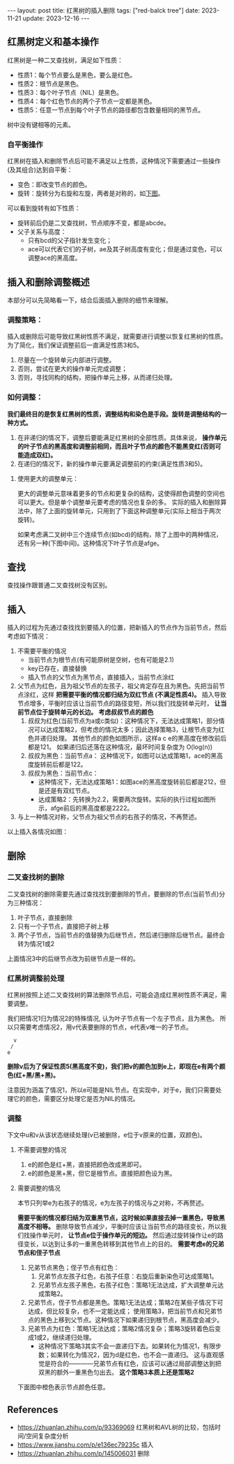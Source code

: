 #+BEGIN_EXPORT html
---
layout: post
title: 红黑树的插入删除
tags: ["red-balck tree"]
date: 2023-11-21
update: 2023-12-16
---
#+END_EXPORT

#+OPTIONS: toc:nil

** 红黑树定义和基本操作
 红黑树是一种二叉查找树，满足如下性质：
 - 性质1：每个节点要么是黑色，要么是红色。
 - 性质2：根节点是黑色。
 - 性质3：每个叶子节点（NIL）是黑色。
 - 性质4：每个红色节点的两个子节点一定都是黑色。
 - 性质5：任意一节点到每个叶子节点的路径都包含数量相同的黑节点。

#+BEGIN_NOTE
树中没有键相等的元素。
#+END_NOTE

*** 自平衡操作
红黑树在插入和删除节点后可能不满足以上性质，这种情况下需要通过一些操作(及其组合)达到自平衡：
- 变色：即改变节点的颜色。
- 旋转：旋转分为右旋和左旋，两者是对称的，如[[fig:rotate][下图]]。

#+NAME: ref:rotate
#+BEGIN_SRC dot :file ../assets/static/generated/rbtree/rotate.png :exports results
  digraph rbtree {
      newrank=true; compound=true; ranksep=0.2; node[shape=circle]; ordering=out; splines=false;
      {i0 [style=invis]} -> "d " -> "b " -> "a "; "b " -> "c "; "d " -> "e ";
      {i1 [style=invis]} -> b -> a; b-> d -> c; d -> e;

      subgraph c0 {cluster=true; style=invis; "e "}
      subgraph c1 {cluster=true; style=invis; a}
      {"e ":ne -> a:nw[ltail=c0 lhead=c1 label="右旋" minlen=2]; rank=same};
      {a:se -> "e ":se[ltail=c1 lhead=c0 label="左旋"];};
  }
#+END_SRC
#+NAME: fig:rotate
#+CAPTION: 二叉树旋转
#+RESULTS: ref:rotate

可以看到旋转有如下性质：
- 旋转前后仍是二叉查找树，节点顺序不变，都是abcde。
- 父子关系与高度：
  - 只有bcd的父子指针发生变化；
  - ace可以代表它们的子树，ae及其子树高度有变化；但是通过变色，可以调整ace的黑高度。

** 插入和删除调整概述
#+BEGIN_NOTE
本部分可以先简略看一下，结合后面插入删除的细节来理解。
#+END_NOTE

*** 调整策略：
插入或删除后可能导致红黑树性质不满足，就需要进行调整以恢复红黑树的性质。为了简化，我们保证调整前后一直满足性质3和5。
1. 尽量在一个旋转单元内部进行调整。
2. 否则，尝试在更大的操作单元完成调整；
3. 否则，寻找同构的结构，把操作单元上移，从而递归处理。

*** 如何调整：
*我们最终目的是恢复红黑树的性质，调整结构和染色是手段。旋转是调整结构的一种方式。*

1. 在非递归的情况下，调整后要能满足红黑树的全部性质。具体来说， *操作单元的叶子节点的黑高度和调整前相同，而且叶子节点的颜色不能黑变红(否则可能造成双红)。*
2. 在递归的情况下，新的操作单元要满足调整前的约束(满足性质3和5)。

**** 使用更大的调整单元：
更大的调整单元意味着更多的节点和更复杂的结构，这使得颜色调整的空间也可以更大。但是单个调整单元要考虑的情况也复杂的多。
实际的插入和删除算法中，除了上面的旋转单元，只用到了下面这种调整单元(实际上相当于两次旋转)。

如果考虑满二叉树中三个连续节点(如bcd)的结构，除了上图中的两种情况，还有另一种(下图中间)。这种情况下叶子节点是afge。

#+NAME: ref:rotate2
#+BEGIN_SRC dot :file ../assets/static/generated/rbtree/rotate-2.png :exports results
  digraph rbtree {
      newrank=true; compound=true; ranksep=0.2; node[shape=circle]; ordering=out;
      {i0 [style=invis]} -> "d " -> "b " -> "a "; "b " -> "c "; "d " -> "e "; "c " -> "f "; "c " -> "g ";

      {i1 [style=invis]} -> " c" -> " b"-> " a"; " c" -> " d"-> " g"; " b"-> " f"; " d"-> " e";

      {i2 [style=invis]} -> b -> a; b-> d; d -> c; d -> e; c -> f ; c -> g;

      subgraph c0 {cluster=true; style=invis; "e "}
      subgraph c1 {cluster=true; style=invis; " b"; " d"}
      subgraph c2 {cluster=true; style=invis; a}
      {"e " -> " b"[ltail=c0 lhead=c1 minlen=4 label="b左旋后d右旋"]; rank=same};
      {a -> " d"[ltail=c2 lhead=c1 minlen=4 label="d右旋后b左旋"]; rank=same};
  }
#+END_SRC
#+NAME: fig:rotate2
#+CAPTION: 三个连续节点的结构变化
#+RESULTS: ref:rotate2

** 查找
查找操作跟普通二叉查找树没有区别。

** 插入
插入的过程为先通过查找找到要插入的位置，把新插入的节点作为当前节点，然后考虑如下情况：

1. 不需要平衡的情况
   - 当前节点为根节点(有可能原树是空树，也有可能是2.1)
   - key已存在，直接替换
   - 插入节点的父节点为黑节点，直接插入，当前节点涂红
2. 父节点为红色，且为祖父节点的左孩子，祖父肯定存在且为黑色。先把当前节点涂红，这样 *把需要平衡的情况都归结为双红节点 (不满足性质4)。*
   插入导致节点增多，平衡时应该让当前节点的路径变短，所以我们找旋转单元时， *让当前节点位于旋转单元的长边。*
    *考虑叔叔节点的颜色*
   1. 叔叔为红色(当前节点为a或c类似)：这种情况下，无法达成策略1，部分情况可以达成策略2，但考虑的情况太多；因此选择策略3，让根节点变为红色并递归处理。
      其他节点的颜色如图所示，这样a c e的黑高度在修改前后都是121。
      如果递归后还落在这种情况，最坏时间复杂度为 O(log(n))
   2. 叔叔为黑色：当前节点a： 这种情况下，如图可以达成策略1，ace的黑高度旋转前后都是122。
   3. 叔叔为黑色：当前节点c：
      - 这种情况下，无法达成策略1：如图ace的黑高度旋转前后都是212，但是还是有双红节点。
      - 达成策略2：先转换为2.2，需要两次旋转。实际的执行过程如图所示，afge前后的黑高度都是2222。
3. 与上一种情况对称，父节点为祖父节点的右孩子的情况，不再赘述。

以上插入各情况如图：
#+NAME: ref:insert1
#+BEGIN_SRC dot :file ../assets/static/generated/rbtree/insert-1.png :exports results
  digraph rbtree {
      newrank=true; compound=true; ranksep=0.2; node[shape=circle]; ordering=out;
      {node[color=red]; "b "; "e "; "a "; d; a}

      {i0 [style=invis]} -> "d " -> "b " -> "a "; "b " -> "c "; "d " -> "e ";
      {i1 [style=invis]} -> d -> b -> a; b -> c; d -> e;

      subgraph c0 {cluster=true; style=invis; "e "}
      subgraph c1 {cluster=true; style=invis; b}
      {"e " -> b[ltail=c0 lhead=c1 label="    不旋转      "]; rank=same};
  }
#+END_SRC
#+NAME: fig:insert1
#+CAPTION: 插入2.1：递归处理
#+RESULTS: ref:insert1

#+NAME: ref:insert2
#+BEGIN_SRC dot :file ../assets/static/generated/rbtree/insert-2.png :exports results
  digraph rbtree {
      newrank=true; compound=true; ranksep=0.2; node[shape=circle]; ordering=out;
      {node[color=red]; "b "; "a "; a; d}

      {i0 [style=invis]} -> "d " -> "b " -> "a "; "b " -> "c "; "d " -> "e ";
      {i1 [style=invis]} -> b -> a; b -> d; d -> c; d -> e;

      subgraph c0 {cluster=true; style=invis; "e "}
      subgraph c1 {cluster=true; style=invis; a}
      {"e " -> a[ltail=c0 lhead=c1 label="    右旋      "]; rank=same};
  }
#+END_SRC
#+NAME: fig:insert2
#+CAPTION: 插入2.2：策略1, 右旋即可
#+RESULTS: ref:insert2

#+NAME: ref:insert3
#+BEGIN_SRC dot :file ../assets/static/generated/rbtree/insert-3.png :exports results
  digraph rbtree {
      newrank=true; compound=true; ranksep=0.2; node[shape=circle]; ordering=out;
      {node[color=red]; "b "; "c "; }
      {i0 [style=invis]} -> "d " -> "b " -> "a "; "b " -> "c "; "d " -> "e ";

      a; {node[color=red]; c; d}
      {i1 [style=invis]} -> b -> a; b -> d; d -> c; d -> e;

      subgraph c0 {cluster=true; style=invis; "e "}
      subgraph c1 {cluster=true; style=invis; a}
      {"e " -> a[ltail=c0 lhead=c1 label="    右旋      "]; rank=same};
  }
#+END_SRC
#+NAME: fig:insert3
#+CAPTION: 插入2.3：策略1 无法达成
#+RESULTS: ref:insert3

#+NAME: ref:insert4
#+BEGIN_SRC dot :file ../assets/static/generated/rbtree/insert-4.png :exports results
  digraph rbtree {
      newrank=true; compound=true; ranksep=0.2; node[shape=circle]; ordering=out;
      {node[color=red]; "b "; "c "; }
      {i0 [style=invis]} -> "d " -> "b " -> "a "; "b " -> "c "; "d " -> "e "; "c " -> "f "; "c " -> "g ";

      {node[color=red]; b; c; }
      {i1 [style=invis]} -> d -> c -> b -> a; b -> f; c -> g; d->e;

      {node[color=red]; " b"; " d"}
      {i2 [style=invis]} -> " c" -> " b"-> " a"; " c" -> " d"-> " g"; " b"-> " f"; " d"-> " e";

      subgraph c0 {cluster=true; style=invis; "e "}
      subgraph c1 {cluster=true; style=invis; c}
      subgraph c2 {cluster=true; style=invis; " b"}
      {"e " -> c[ltail=c0 lhead=c1 label="    b左旋      "]; rank=same};
      {e -> " b"[ltail=c0 lhead=c1 label="    d右旋      "]; rank=same};
  }
#+END_SRC
#+NAME: fig:insert4
#+CAPTION: 插入2.3：两次旋转达成策略2
#+RESULTS: ref:insert4

** 删除
*** 二叉查找树的删除
二叉查找树的删除需要先通过查找找到要删除的节点，要删除的节点(当前节点)分为三种情况：
1. 叶子节点，直接删除
2. 只有一个子节点，直接把子树上移
3. 两个子节点，当前节点的值替换为后继节点，然后递归删除后继节点。最终会转为情况1或2
#+BEGIN_NOTE
上面情况3中的后继节点改为前继节点是一样的。
#+END_NOTE

*** 红黑树调整前处理
红黑树按照上述二叉查找树的算法删除节点后，可能会造成红黑树性质不满足，需要调整。

我们把情况1归为情况2的特殊情况, 认为叶子节点有一个左子节点，且为黑色。
所以只需要考虑情况2，用v代表要删除的节点，e代表v唯一的子节点。
#+BEGIN_SRC
  v
 /
e
#+END_SRC

*删除v后为了保证性质5(黑高度不变)，我们把v的颜色加到e上，即现在e有两个颜色(红+黑/黑+黑)。*

#+BEGIN_NOTE
注意因为涵盖了情况1，所以e可能是NIL节点。在实现中，对于e，我们只需要处理它的颜色，需要区分处理它是否为NIL的情况。
#+END_NOTE

*** 调整
下文中u和v从该状态继续处理(v已被删除，e位于v原来的位置，双颜色)。

**** 不需要调整的情况
1. e的颜色是红+黑，直接把颜色改成黑即可。
2. e的颜色是黑+黑，但它是根节点。直接把颜色设为黑。

**** 需要调整的情况
本节只列举e为右孩子的情况，e为左孩子的情况与之对称，不再赘述。

*需要平衡的情况都归结为双重黑节点，这时候如果直接去掉一重黑色，导致黑高度不相等。*
删除导致节点减少，平衡时应该让当前节点的路径变长，所以我们找操作单元时， *让节点e位于操作单元的短边。*
然后通过旋转操作让e的路径变长，以达到让多的一重黑色转移到其他节点上的目的。 *需要考虑e的兄弟节点和侄子节点*
1. 兄弟节点黑色；侄子节点有红色：
    1. 兄弟节点左孩子红色，右孩子任意：右旋后重新染色可达成策略1。
    2. 兄弟节点左孩子黑色，右孩子红色：策略1无法达成，扩大调整单元达成策略2。
2. 兄弟节点，侄子节点都是黑色。策略1无法达成；策略2在某些子情况下可达成，但比较复杂，也不一定能达成；
   使用策略3，把当前节点和兄弟节点的黑色上移到父节点。这种情况下如果递归到根节点，黑高度会减少。
3. 兄弟节点为红色：策略1无法达成；策略2情况复杂；策略3旋转着色后变成1或2，继续递归处理。
   - 这种情况下策略3其实不会一直递归下去。如果转化为情况1，有限步数；如果转化为情况2，因为d是红色，也不会一直递归。
     这与直观感觉是符合的————兄弟节点有红色，应该可以通过局部调整达到把双黑的额外一重黑色匀出去。
     *这个策略3本质上还是策略2*


下面图中橙色表示节点颜色任意。
#+NAME: ref:delete1
#+BEGIN_SRC dot :file ../assets/static/generated/rbtree/delete-1.png :exports results
  digraph rbtree {
      newrank=true; compound=true; ranksep=0.2; node[shape=circle]; ordering=out;
      {node[color=red]; "a "; } {node[color=orange]; "d ";"c "; }
      {i0 [style=invis]} -> "d " -> "b " -> "a "; "b " -> "c "; "d " -> "e ";
      "e "[shape=doublecircle];

      a; {node[color=orange]; b; c; }
      {i1 [style=invis]} -> b -> a; b -> d; d -> c; d -> e;

      subgraph c0 {cluster=true; style=invis; "e "}
      subgraph c1 {cluster=true; style=invis; a}
      {"e " -> a[ltail=c0 lhead=c1 label="    右旋      "]; rank=same};
  }
#+END_SRC
#+NAME: fig:delete1
#+CAPTION: 删除1.1：右旋达成策略1
#+RESULTS: ref:delete1

#+NAME: ref:delete2
#+BEGIN_SRC dot :file ../assets/static/generated/rbtree/delete-2.png :exports results
  digraph rbtree {
      newrank=true; compound=true; ranksep=0.2; node[shape=circle]; ordering=out;
      "b "; {node[color=red];  "c "; } {node[shape=doublecircle];  "e "; }
      {i0 [style=invis]} -> "d " -> "b " -> "a "; "b " -> "c "; "d " -> "e "; "c " -> "f "; "c " -> "g ";

      //{node[color=red];  c; }
      {i1 [style=invis]} -> d -> c -> b -> a; b -> f; c -> g; d->e;

      //{node[color=red]; " b"; " d"}
      {i2 [style=invis]} -> " c" -> " b"-> " a"; " c" -> " d"-> " g"; " b"-> " f"; " d"-> " e";

      subgraph c0 {cluster=true; style=invis; "e "}
      subgraph c1 {cluster=true; style=invis; c}
      subgraph c2 {cluster=true; style=invis; " b"}
      {"e " -> c[ltail=c0 lhead=c1 label="    b左旋      "]; rank=same};
      {e -> " b"[ltail=c0 lhead=c1 label="    d右旋      "]; rank=same};
  }
#+END_SRC
#+NAME: fig:delete2
#+CAPTION: 删除1.2：旋转两次达成策略2
#+RESULTS: ref:delete2

#+NAME: ref:delete3
#+BEGIN_SRC dot :file ../assets/static/generated/rbtree/delete-3.png :exports results
  digraph rbtree {
      newrank=true; compound=true; ranksep=0.2; node[shape=circle]; ordering=out;
      {node[color=orange]; "d "; }
      {i0 [style=invis]} -> "d " -> "b " -> "a "; "b " -> "c "; "d " -> "e ";
      "e "[shape=doublecircle];

      {node[color=red]; b; }
      {i1 [style=invis]} -> d -> b -> a; b -> c; d -> e;
      d[shape=doublecircle,color=orange];

      subgraph c0 {cluster=true; style=invis; "e "}
      subgraph c1 {cluster=true; style=invis; b}
      {"e " -> b[ltail=c0 lhead=c1 label="     无旋转     "]; rank=same};
  }
#+END_SRC
#+NAME: fig:delete3
#+CAPTION: 删除2：递归处理
#+RESULTS: ref:delete3

#+NAME: ref:delete4
#+BEGIN_SRC dot :file ../assets/static/generated/rbtree/delete-4.png :exports results
  digraph rbtree {
      newrank=true; compound=true; ranksep=0.2; node[shape=circle]; ordering=out;
      {node[color=red]; "b "; }
      {i0 [style=invis]} -> "d " -> "b " -> "a "; "b " -> "c "; "d " -> "e ";
      "e "[shape=doublecircle];

      a; {node[color=red]; d; }
      {i1 [style=invis]} -> b -> a; b -> d; d -> c; d -> e;
      e[shape=doublecircle];

      subgraph c0 {cluster=true; style=invis; "e "}
      subgraph c1 {cluster=true; style=invis; a}
      {"e " -> a[ltail=c0 lhead=c1 label="    右旋      "]; rank=same};
  }
#+END_SRC
#+NAME: fig:delete4
#+CAPTION: 删除3：递归处理，但是只会递归常数次，相当与策略2
#+RESULTS: ref:delete4

** References
- https://zhuanlan.zhihu.com/p/93369069 红黑树和AVL树的比较，包括时间/空间复杂度分析
- https://www.jianshu.com/p/e136ec79235c 插入
- https://zhuanlan.zhihu.com/p/145006031 删除
